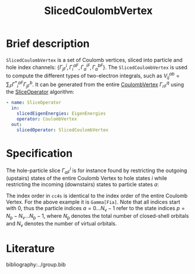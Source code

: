 :PROPERTIES:
:ID: SlicedCoulombVertex
:END:
#+title: SlicedCoulombVertex
# #+OPTIONS: toc:nil

* Brief description

=SlicedCoulombVertex= is a set of Coulomb vertices, sliced
into particle and hole index channels:
$\{ \Gamma^i_{jF}, \Gamma_i^{aF}, \Gamma_a^{iF}, \Gamma_a^{bF}\}$.
The =SlicedCoulombVertex= is used to compute the different types of two-electron
integrals, such as $V_{ij}^{ab}=\sum_F{\Gamma^\ast}^{aF}_i\Gamma^b_{jF}$.
It can be generated from
the entire [[id:CoulombVertex][CoulombVertex]]
$\Gamma^q_{rF}$ using the
[[id:SliceOperator][SliceOperator]] algorithm:

#+begin_src yaml
- name: SliceOperator
  in:
    slicedEigenEnergies: EigenEnergies
    operator: CoulombVertex
  out:
    slicedOperator: SlicedCoulombVertex
#+end_src

* Specification
The hole-particle slice $\Gamma^i_{aF}$ is for instance found
by restricting the outgoing (upstairs) states of the entire Coulomb
Vertex to hole states $i$ while
restricting the incoming (downstairs) states
to particle states $a$:
\begin{equation}
  \Gamma^i_{aF}: \varepsilon_i < \varepsilon_\mathrm{F}<\varepsilon_a
\end{equation}
The index order in =cc4s= is identical to the index order of the entire
Coulomb Vertex. For the above example it is =Gamma[Fia]=.
Note that all indices start with 0, thus the particle indices
$a=0\ldots N_\mathrm{v}-1$
refer to the state indices
$p=N_\mathrm{p}-N_\mathrm{v} \ldots N_\mathrm{p}-1$,
where $N_\mathrm{p}$ denotes the total number of closed-shell
orbitals and $N_\mathrm{v}$ denotes the number of virtual orbitals.

* Literature
bibliography:../group.bib


